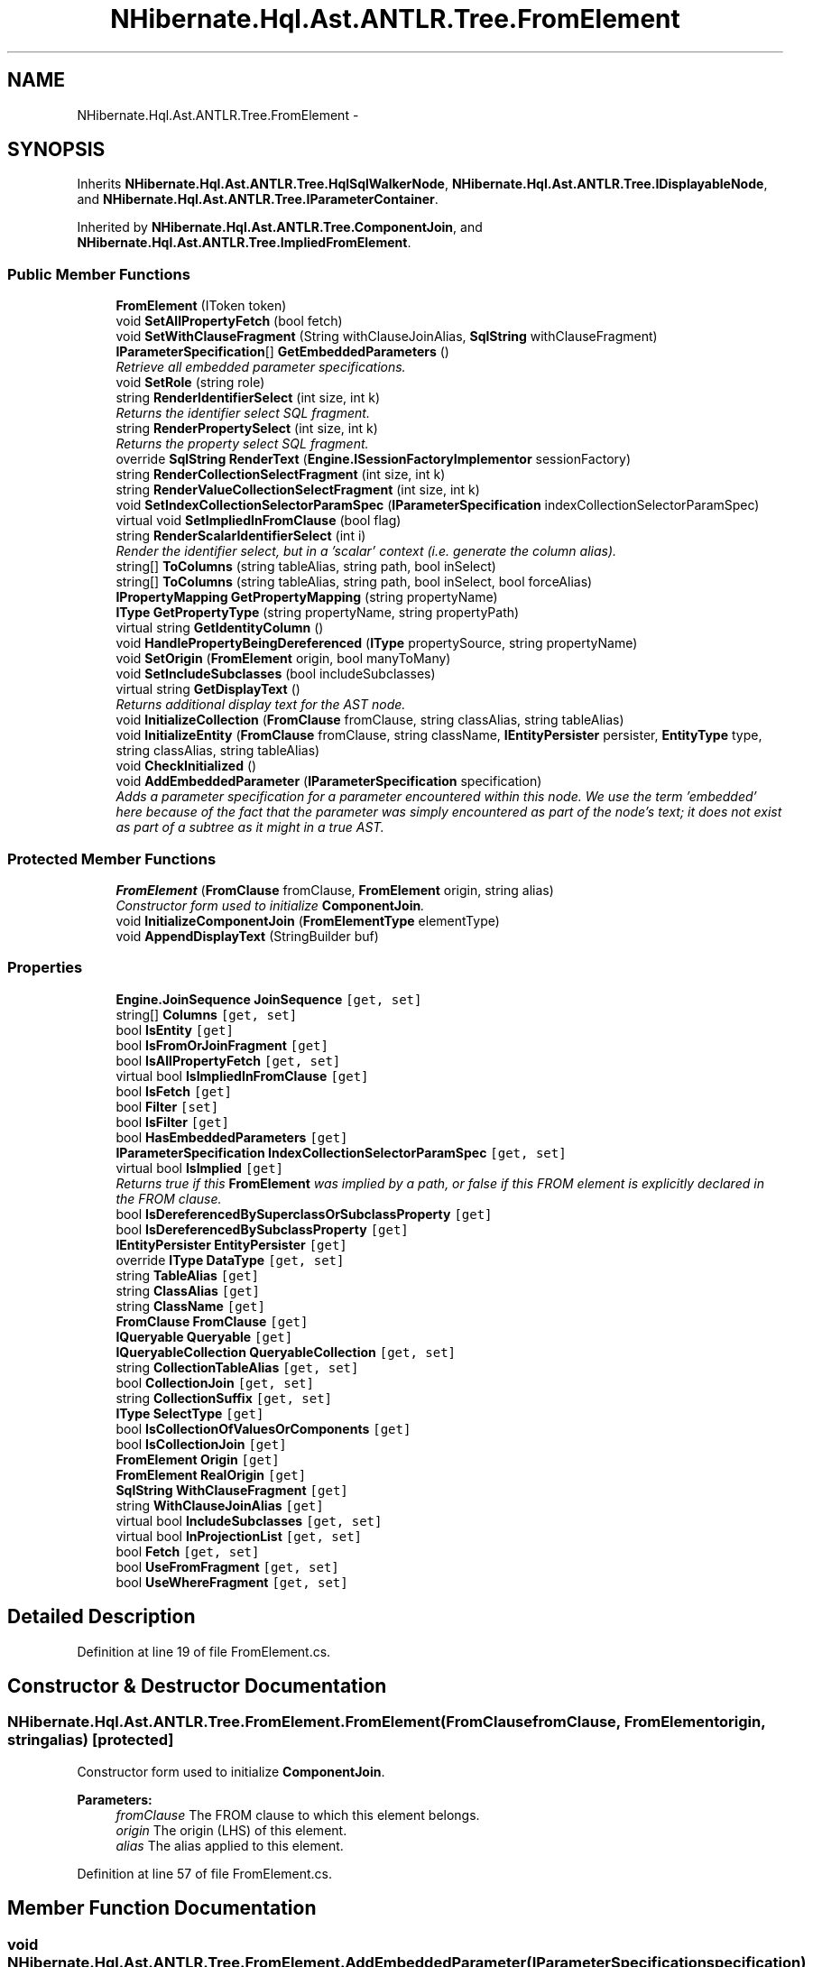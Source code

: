 .TH "NHibernate.Hql.Ast.ANTLR.Tree.FromElement" 3 "Fri Jul 5 2013" "Version 1.0" "HSA.InfoSys" \" -*- nroff -*-
.ad l
.nh
.SH NAME
NHibernate.Hql.Ast.ANTLR.Tree.FromElement \- 
.SH SYNOPSIS
.br
.PP
.PP
Inherits \fBNHibernate\&.Hql\&.Ast\&.ANTLR\&.Tree\&.HqlSqlWalkerNode\fP, \fBNHibernate\&.Hql\&.Ast\&.ANTLR\&.Tree\&.IDisplayableNode\fP, and \fBNHibernate\&.Hql\&.Ast\&.ANTLR\&.Tree\&.IParameterContainer\fP\&.
.PP
Inherited by \fBNHibernate\&.Hql\&.Ast\&.ANTLR\&.Tree\&.ComponentJoin\fP, and \fBNHibernate\&.Hql\&.Ast\&.ANTLR\&.Tree\&.ImpliedFromElement\fP\&.
.SS "Public Member Functions"

.in +1c
.ti -1c
.RI "\fBFromElement\fP (IToken token)"
.br
.ti -1c
.RI "void \fBSetAllPropertyFetch\fP (bool fetch)"
.br
.ti -1c
.RI "void \fBSetWithClauseFragment\fP (String withClauseJoinAlias, \fBSqlString\fP withClauseFragment)"
.br
.ti -1c
.RI "\fBIParameterSpecification\fP[] \fBGetEmbeddedParameters\fP ()"
.br
.RI "\fIRetrieve all embedded parameter specifications\&. \fP"
.ti -1c
.RI "void \fBSetRole\fP (string role)"
.br
.ti -1c
.RI "string \fBRenderIdentifierSelect\fP (int size, int k)"
.br
.RI "\fIReturns the identifier select SQL fragment\&. \fP"
.ti -1c
.RI "string \fBRenderPropertySelect\fP (int size, int k)"
.br
.RI "\fIReturns the property select SQL fragment\&. \fP"
.ti -1c
.RI "override \fBSqlString\fP \fBRenderText\fP (\fBEngine\&.ISessionFactoryImplementor\fP sessionFactory)"
.br
.ti -1c
.RI "string \fBRenderCollectionSelectFragment\fP (int size, int k)"
.br
.ti -1c
.RI "string \fBRenderValueCollectionSelectFragment\fP (int size, int k)"
.br
.ti -1c
.RI "void \fBSetIndexCollectionSelectorParamSpec\fP (\fBIParameterSpecification\fP indexCollectionSelectorParamSpec)"
.br
.ti -1c
.RI "virtual void \fBSetImpliedInFromClause\fP (bool flag)"
.br
.ti -1c
.RI "string \fBRenderScalarIdentifierSelect\fP (int i)"
.br
.RI "\fIRender the identifier select, but in a 'scalar' context (i\&.e\&. generate the column alias)\&. \fP"
.ti -1c
.RI "string[] \fBToColumns\fP (string tableAlias, string path, bool inSelect)"
.br
.ti -1c
.RI "string[] \fBToColumns\fP (string tableAlias, string path, bool inSelect, bool forceAlias)"
.br
.ti -1c
.RI "\fBIPropertyMapping\fP \fBGetPropertyMapping\fP (string propertyName)"
.br
.ti -1c
.RI "\fBIType\fP \fBGetPropertyType\fP (string propertyName, string propertyPath)"
.br
.ti -1c
.RI "virtual string \fBGetIdentityColumn\fP ()"
.br
.ti -1c
.RI "void \fBHandlePropertyBeingDereferenced\fP (\fBIType\fP propertySource, string propertyName)"
.br
.ti -1c
.RI "void \fBSetOrigin\fP (\fBFromElement\fP origin, bool manyToMany)"
.br
.ti -1c
.RI "void \fBSetIncludeSubclasses\fP (bool includeSubclasses)"
.br
.ti -1c
.RI "virtual string \fBGetDisplayText\fP ()"
.br
.RI "\fIReturns additional display text for the AST node\&. \fP"
.ti -1c
.RI "void \fBInitializeCollection\fP (\fBFromClause\fP fromClause, string classAlias, string tableAlias)"
.br
.ti -1c
.RI "void \fBInitializeEntity\fP (\fBFromClause\fP fromClause, string className, \fBIEntityPersister\fP persister, \fBEntityType\fP type, string classAlias, string tableAlias)"
.br
.ti -1c
.RI "void \fBCheckInitialized\fP ()"
.br
.ti -1c
.RI "void \fBAddEmbeddedParameter\fP (\fBIParameterSpecification\fP specification)"
.br
.RI "\fIAdds a parameter specification for a parameter encountered within this node\&. We use the term 'embedded' here because of the fact that the parameter was simply encountered as part of the node's text; it does not exist as part of a subtree as it might in a true AST\&. \fP"
.in -1c
.SS "Protected Member Functions"

.in +1c
.ti -1c
.RI "\fBFromElement\fP (\fBFromClause\fP fromClause, \fBFromElement\fP origin, string alias)"
.br
.RI "\fIConstructor form used to initialize \fBComponentJoin\fP\&. \fP"
.ti -1c
.RI "void \fBInitializeComponentJoin\fP (\fBFromElementType\fP elementType)"
.br
.ti -1c
.RI "void \fBAppendDisplayText\fP (StringBuilder buf)"
.br
.in -1c
.SS "Properties"

.in +1c
.ti -1c
.RI "\fBEngine\&.JoinSequence\fP \fBJoinSequence\fP\fC [get, set]\fP"
.br
.ti -1c
.RI "string[] \fBColumns\fP\fC [get, set]\fP"
.br
.ti -1c
.RI "bool \fBIsEntity\fP\fC [get]\fP"
.br
.ti -1c
.RI "bool \fBIsFromOrJoinFragment\fP\fC [get]\fP"
.br
.ti -1c
.RI "bool \fBIsAllPropertyFetch\fP\fC [get, set]\fP"
.br
.ti -1c
.RI "virtual bool \fBIsImpliedInFromClause\fP\fC [get]\fP"
.br
.ti -1c
.RI "bool \fBIsFetch\fP\fC [get]\fP"
.br
.ti -1c
.RI "bool \fBFilter\fP\fC [set]\fP"
.br
.ti -1c
.RI "bool \fBIsFilter\fP\fC [get]\fP"
.br
.ti -1c
.RI "bool \fBHasEmbeddedParameters\fP\fC [get]\fP"
.br
.ti -1c
.RI "\fBIParameterSpecification\fP \fBIndexCollectionSelectorParamSpec\fP\fC [get, set]\fP"
.br
.ti -1c
.RI "virtual bool \fBIsImplied\fP\fC [get]\fP"
.br
.RI "\fIReturns true if this \fBFromElement\fP was implied by a path, or false if this FROM element is explicitly declared in the FROM clause\&. \fP"
.ti -1c
.RI "bool \fBIsDereferencedBySuperclassOrSubclassProperty\fP\fC [get]\fP"
.br
.ti -1c
.RI "bool \fBIsDereferencedBySubclassProperty\fP\fC [get]\fP"
.br
.ti -1c
.RI "\fBIEntityPersister\fP \fBEntityPersister\fP\fC [get]\fP"
.br
.ti -1c
.RI "override \fBIType\fP \fBDataType\fP\fC [get, set]\fP"
.br
.ti -1c
.RI "string \fBTableAlias\fP\fC [get]\fP"
.br
.ti -1c
.RI "string \fBClassAlias\fP\fC [get]\fP"
.br
.ti -1c
.RI "string \fBClassName\fP\fC [get]\fP"
.br
.ti -1c
.RI "\fBFromClause\fP \fBFromClause\fP\fC [get]\fP"
.br
.ti -1c
.RI "\fBIQueryable\fP \fBQueryable\fP\fC [get]\fP"
.br
.ti -1c
.RI "\fBIQueryableCollection\fP \fBQueryableCollection\fP\fC [get, set]\fP"
.br
.ti -1c
.RI "string \fBCollectionTableAlias\fP\fC [get, set]\fP"
.br
.ti -1c
.RI "bool \fBCollectionJoin\fP\fC [get, set]\fP"
.br
.ti -1c
.RI "string \fBCollectionSuffix\fP\fC [get, set]\fP"
.br
.ti -1c
.RI "\fBIType\fP \fBSelectType\fP\fC [get]\fP"
.br
.ti -1c
.RI "bool \fBIsCollectionOfValuesOrComponents\fP\fC [get]\fP"
.br
.ti -1c
.RI "bool \fBIsCollectionJoin\fP\fC [get]\fP"
.br
.ti -1c
.RI "\fBFromElement\fP \fBOrigin\fP\fC [get]\fP"
.br
.ti -1c
.RI "\fBFromElement\fP \fBRealOrigin\fP\fC [get]\fP"
.br
.ti -1c
.RI "\fBSqlString\fP \fBWithClauseFragment\fP\fC [get]\fP"
.br
.ti -1c
.RI "string \fBWithClauseJoinAlias\fP\fC [get]\fP"
.br
.ti -1c
.RI "virtual bool \fBIncludeSubclasses\fP\fC [get, set]\fP"
.br
.ti -1c
.RI "virtual bool \fBInProjectionList\fP\fC [get, set]\fP"
.br
.ti -1c
.RI "bool \fBFetch\fP\fC [get, set]\fP"
.br
.ti -1c
.RI "bool \fBUseFromFragment\fP\fC [get, set]\fP"
.br
.ti -1c
.RI "bool \fBUseWhereFragment\fP\fC [get, set]\fP"
.br
.in -1c
.SH "Detailed Description"
.PP 
Definition at line 19 of file FromElement\&.cs\&.
.SH "Constructor & Destructor Documentation"
.PP 
.SS "NHibernate\&.Hql\&.Ast\&.ANTLR\&.Tree\&.FromElement\&.FromElement (\fBFromClause\fPfromClause, \fBFromElement\fPorigin, stringalias)\fC [protected]\fP"

.PP
Constructor form used to initialize \fBComponentJoin\fP\&. 
.PP
\fBParameters:\fP
.RS 4
\fIfromClause\fP The FROM clause to which this element belongs\&.
.br
\fIorigin\fP The origin (LHS) of this element\&.
.br
\fIalias\fP The alias applied to this element\&.
.RE
.PP

.PP
Definition at line 57 of file FromElement\&.cs\&.
.SH "Member Function Documentation"
.PP 
.SS "void NHibernate\&.Hql\&.Ast\&.ANTLR\&.Tree\&.FromElement\&.AddEmbeddedParameter (\fBIParameterSpecification\fPspecification)"

.PP
Adds a parameter specification for a parameter encountered within this node\&. We use the term 'embedded' here because of the fact that the parameter was simply encountered as part of the node's text; it does not exist as part of a subtree as it might in a true AST\&. 
.PP
\fBParameters:\fP
.RS 4
\fIspecification\fP The generated specification\&.
.RE
.PP

.PP
Implements \fBNHibernate\&.Hql\&.Ast\&.ANTLR\&.Tree\&.IParameterContainer\fP\&.
.PP
Definition at line 697 of file FromElement\&.cs\&.
.SS "virtual string NHibernate\&.Hql\&.Ast\&.ANTLR\&.Tree\&.FromElement\&.GetDisplayText ()\fC [virtual]\fP"

.PP
Returns additional display text for the AST node\&. 
.PP
\fBReturns:\fP
.RS 4
The additional display text\&.
.RE
.PP

.PP
Implements \fBNHibernate\&.Hql\&.Ast\&.ANTLR\&.Tree\&.IDisplayableNode\fP\&.
.PP
Reimplemented in \fBNHibernate\&.Hql\&.Ast\&.ANTLR\&.Tree\&.ImpliedFromElement\fP, and \fBNHibernate\&.Hql\&.Ast\&.ANTLR\&.Tree\&.ComponentJoin\fP\&.
.PP
Definition at line 602 of file FromElement\&.cs\&.
.SS "\fBIParameterSpecification\fP [] NHibernate\&.Hql\&.Ast\&.ANTLR\&.Tree\&.FromElement\&.GetEmbeddedParameters ()"

.PP
Retrieve all embedded parameter specifications\&. 
.PP
\fBReturns:\fP
.RS 4
All embedded parameter specifications; may return null\&.
.RE
.PP

.PP
Implements \fBNHibernate\&.Hql\&.Ast\&.ANTLR\&.Tree\&.IParameterContainer\fP\&.
.PP
Definition at line 132 of file FromElement\&.cs\&.
.SS "string NHibernate\&.Hql\&.Ast\&.ANTLR\&.Tree\&.FromElement\&.RenderIdentifierSelect (intsize, intk)"

.PP
Returns the identifier select SQL fragment\&. 
.PP
\fBParameters:\fP
.RS 4
\fIsize\fP The total number of returned types\&.
.br
\fIk\fP The sequence of the current returned type\&.
.RE
.PP
\fBReturns:\fP
.RS 4
the identifier select SQL fragment\&.
.RE
.PP

.PP
Definition at line 317 of file FromElement\&.cs\&.
.SS "string NHibernate\&.Hql\&.Ast\&.ANTLR\&.Tree\&.FromElement\&.RenderPropertySelect (intsize, intk)"

.PP
Returns the property select SQL fragment\&. 
.PP
\fBParameters:\fP
.RS 4
\fIsize\fP The total number of returned types\&.
.br
\fIk\fP The sequence of the current returned type\&.
.RE
.PP
\fBReturns:\fP
.RS 4
the property select SQL fragment\&.
.RE
.PP

.PP
Definition at line 328 of file FromElement\&.cs\&.
.SS "string NHibernate\&.Hql\&.Ast\&.ANTLR\&.Tree\&.FromElement\&.RenderScalarIdentifierSelect (inti)"

.PP
Render the identifier select, but in a 'scalar' context (i\&.e\&. generate the column alias)\&. 
.PP
\fBParameters:\fP
.RS 4
\fIi\fP the sequence of the returned type
.RE
.PP
\fBReturns:\fP
.RS 4
the identifier select with the column alias\&.
.RE
.PP

.PP
Definition at line 430 of file FromElement\&.cs\&.
.SH "Property Documentation"
.PP 
.SS "virtual bool NHibernate\&.Hql\&.Ast\&.ANTLR\&.Tree\&.FromElement\&.IsImplied\fC [get]\fP"

.PP
Returns true if this \fBFromElement\fP was implied by a path, or false if this FROM element is explicitly declared in the FROM clause\&. 
.PP
Definition at line 168 of file FromElement\&.cs\&.

.SH "Author"
.PP 
Generated automatically by Doxygen for HSA\&.InfoSys from the source code\&.
